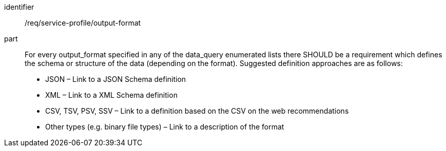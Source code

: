 [[req_service-profile_output-format]]

[requirement]
====
[%metadata]
identifier:: /req/service-profile/output-format

part:: For every output_format specified in any of the data_query enumerated lists there SHOULD be a requirement which defines the schema or structure of the data (depending on the format). Suggested definition approaches are as follows:

* JSON – Link to a JSON Schema definition
* XML – Link to a XML Schema definition
* CSV, TSV, PSV, SSV – Link to a definition based on the CSV on the web recommendations
* Other types (e.g. binary file types) – Link to a description of the format

====